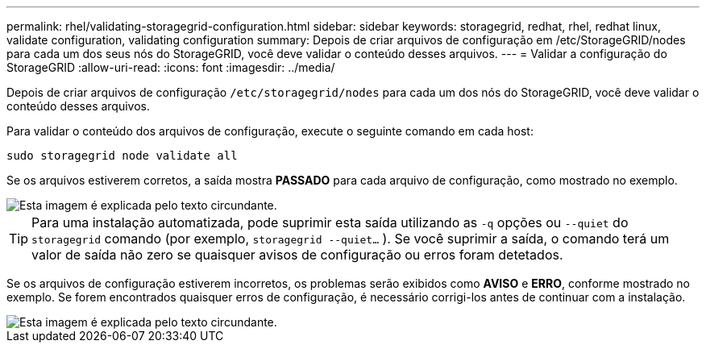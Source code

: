 ---
permalink: rhel/validating-storagegrid-configuration.html 
sidebar: sidebar 
keywords: storagegrid, redhat, rhel, redhat linux, validate configuration, validating configuration 
summary: Depois de criar arquivos de configuração em /etc/StorageGRID/nodes para cada um dos seus nós do StorageGRID, você deve validar o conteúdo desses arquivos. 
---
= Validar a configuração do StorageGRID
:allow-uri-read: 
:icons: font
:imagesdir: ../media/


[role="lead"]
Depois de criar arquivos de configuração `/etc/storagegrid/nodes` para cada um dos nós do StorageGRID, você deve validar o conteúdo desses arquivos.

Para validar o conteúdo dos arquivos de configuração, execute o seguinte comando em cada host:

[listing]
----
sudo storagegrid node validate all
----
Se os arquivos estiverem corretos, a saída mostra *PASSADO* para cada arquivo de configuração, como mostrado no exemplo.

image::../media/rhel_node_configuration_file_output.gif[Esta imagem é explicada pelo texto circundante.]


TIP: Para uma instalação automatizada, pode suprimir esta saída utilizando as `-q` opções ou `--quiet` do `storagegrid` comando (por exemplo, `storagegrid --quiet...` ). Se você suprimir a saída, o comando terá um valor de saída não zero se quaisquer avisos de configuração ou erros foram detetados.

Se os arquivos de configuração estiverem incorretos, os problemas serão exibidos como *AVISO* e *ERRO*, conforme mostrado no exemplo. Se forem encontrados quaisquer erros de configuração, é necessário corrigi-los antes de continuar com a instalação.

image::../media/rhel_node_configuration_file_output_with_errors.gif[Esta imagem é explicada pelo texto circundante.]
